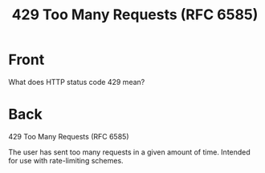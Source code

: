 :PROPERTIES:
:ANKI_DECK: Web Dev
:ANKI_NOTE_TYPE: Basic
:ANKI_TAGS: web development http
:ANKI_NOTE_ID: 1645479323845
:ID:       104120c4-8b4f-40ab-909d-2d226585117a
:END:
* Front
#+title: 429 Too Many Requests (RFC 6585)
What does HTTP status code 429 mean?
* Back
429 Too Many Requests (RFC 6585)

The user has sent too many requests in a given amount of time. Intended for use with rate-limiting schemes.
